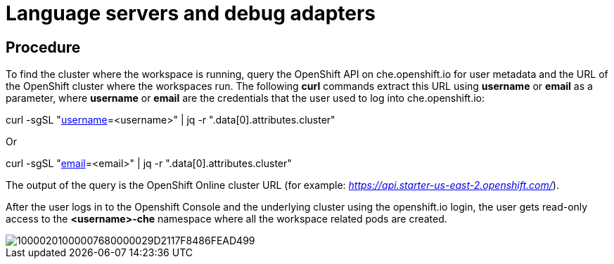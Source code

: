 [id="language-servers-and-debug-adapters_{context}"]
= Language servers and debug adapters

[discrete]
== Procedure

To find the cluster where the workspace is running, query the OpenShift
API on che.openshift.io for user metadata and the URL of the OpenShift
cluster where the workspaces run. The following *curl* commands extract
this URL using *username* or *email* as a parameter, where *username* or
*email* are the credentials that the user used to log into
che.openshift.io:

curl -sgSL
"https://api.openshift.io/api/users?filter[username]=<username>" | jq -r
".data[0].attributes.cluster"

Or

curl -sgSL "https://api.openshift.io/api/users?filter[email]=<email>" |
jq -r ".data[0].attributes.cluster"

The output of the query is the OpenShift Online cluster URL (for
example:
https://api.starter-us-east-2.openshift.com/[_https://api.starter-us-east-2.openshift.com/_]).

After the user logs in to the Openshift Console and the underlying
cluster using the openshift.io login, the user gets read-only access to
the *<username>-che* namespace where all the workspace related pods are
created.

image::{imagesdir}/logs//Pictures/10000201000007680000029D2117F8486FEAD499.png[]
